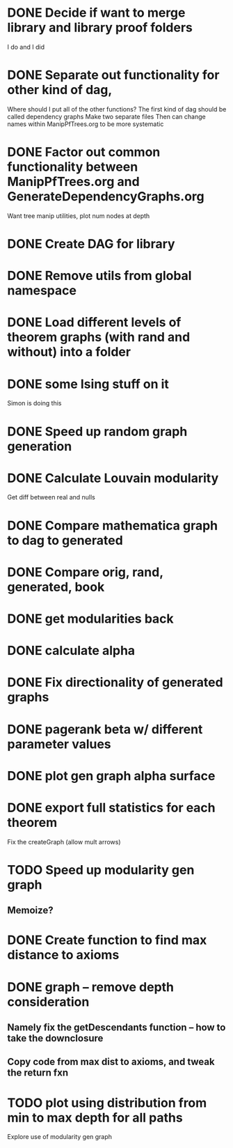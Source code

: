 
* DONE Decide if want to merge library and library proof folders
  I do and I did
* DONE Separate out functionality for other kind of dag,
  Where should I put all of the other functions?
  The first kind of dag should be called dependency graphs
   Make two separate files
  Then can change names within ManipPfTrees.org to be more systematic

* DONE Factor out common functionality between ManipPfTrees.org and GenerateDependencyGraphs.org
  Want tree manip utilities, plot num nodes at depth

* DONE Create DAG for library
* DONE Remove utils from global namespace
* DONE Load different levels of theorem graphs (with rand and without) into a folder
* DONE some Ising stuff on it
  Simon is doing this
* DONE Speed up random graph generation
* DONE Calculate Louvain modularity
  Get diff between real and nulls

* DONE Compare mathematica graph to dag to generated
* DONE Compare orig, rand, generated, book

* DONE get modularities back
* DONE calculate alpha
* DONE Fix directionality of generated graphs
* DONE pagerank beta w/ different parameter values

* DONE plot gen graph alpha surface
* DONE export full statistics for each theorem

Fix the createGraph (allow mult arrows)

* TODO Speed up modularity gen graph
** Memoize?
* DONE Create function to find max distance to axioms
* DONE graph -- remove depth consideration
** Namely fix the getDescendants function -- how to take the downclosure
** Copy code from max dist to axioms, and tweak the return fxn
* TODO plot using distribution from min to max depth for all paths

Explore use of modularity gen graph
